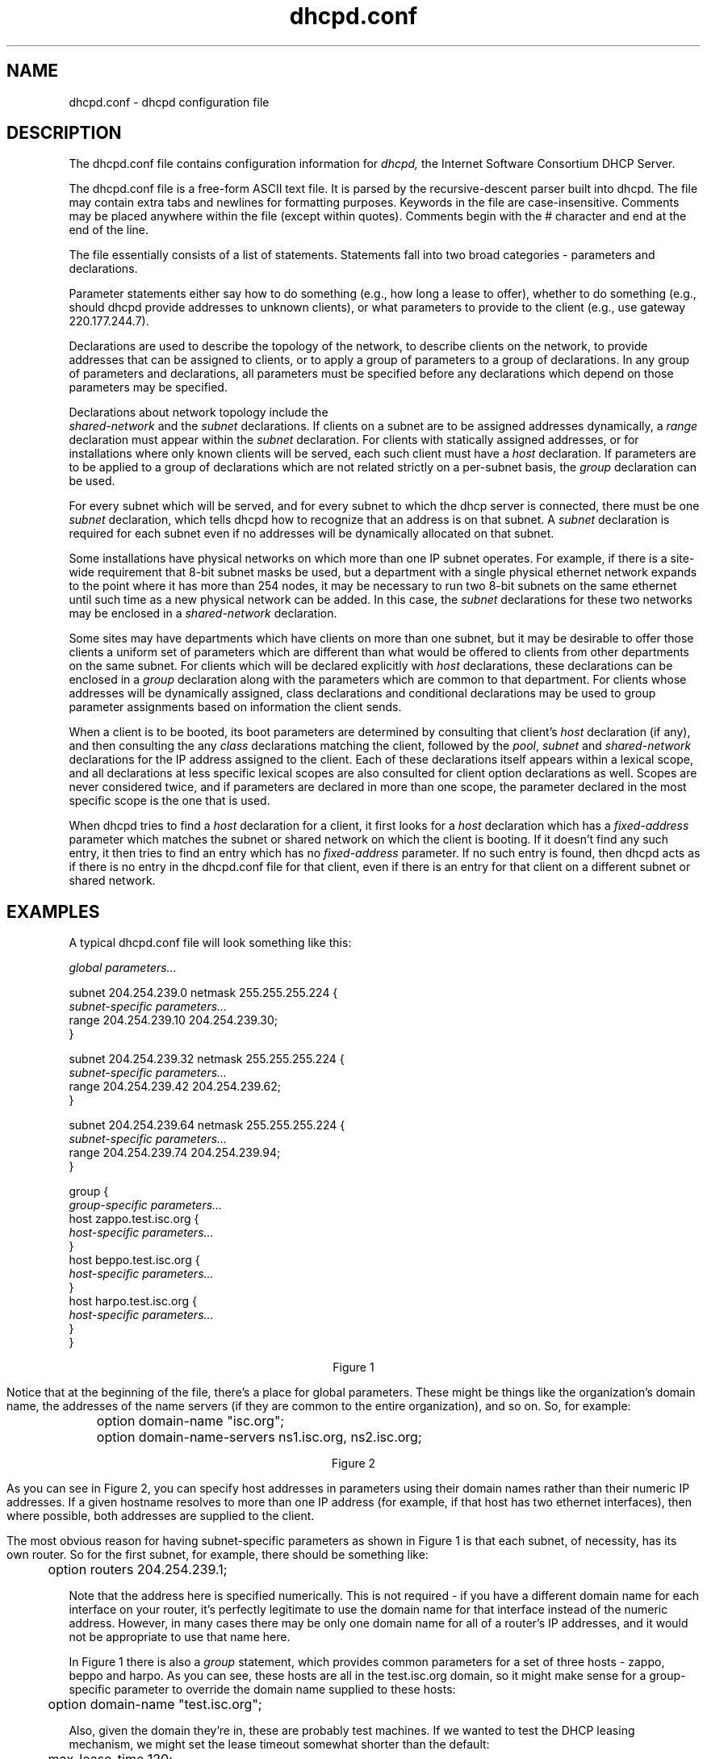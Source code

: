 .\"	dhcpd.conf.5
.\"
.\" Copyright (c) 1996-1999 Internet Software Consortium.
.\" Use is subject to license terms which appear in the file named
.\" ISC-LICENSE that should have accompanied this file when you
.\" received it.   If a file named ISC-LICENSE did not accompany this
.\" file, or you are not sure the one you have is correct, you may
.\" obtain an applicable copy of the license at:
.\"
.\"             http://www.isc.org/isc-license-1.0.html. 
.\"
.\" This file is part of the ISC DHCP distribution.   The documentation
.\" associated with this file is listed in the file DOCUMENTATION,
.\" included in the top-level directory of this release.
.\"
.\" Support and other services are available for ISC products - see
.\" http://www.isc.org for more information.
.TH dhcpd.conf 5
.SH NAME
dhcpd.conf - dhcpd configuration file
.SH DESCRIPTION
The dhcpd.conf file contains configuration information for
.IR dhcpd,
the Internet Software Consortium DHCP Server.
.PP
The dhcpd.conf file is a free-form ASCII text file.   It is parsed by
the recursive-descent parser built into dhcpd.   The file may contain
extra tabs and newlines for formatting purposes.  Keywords in the file
are case-insensitive.   Comments may be placed anywhere within the
file (except within quotes).   Comments begin with the # character and
end at the end of the line.
.PP
The file essentially consists of a list of statements.   Statements
fall into two broad categories - parameters and declarations.
.PP
Parameter statements either say how to do something (e.g., how long a
lease to offer), whether to do something (e.g., should dhcpd provide
addresses to unknown clients), or what parameters to provide to the
client (e.g., use gateway 220.177.244.7).
.PP
Declarations are used to describe the topology of the
network, to describe clients on the network, to provide addresses that
can be assigned to clients, or to apply a group of parameters to a
group of declarations.   In any group of parameters and declarations,
all parameters must be specified before any declarations which depend
on those parameters may be specified.
.PP
Declarations about network topology include the
 \fIshared-network\fR and the \fIsubnet\fR
declarations.   If clients on a subnet are to be assigned addresses
dynamically, a \fIrange\fR declaration must appear within the
\fIsubnet\fR declaration.   For clients with statically assigned
addresses, or for installations where only known clients will be
served, each such client must have a \fIhost\fR declaration.   If
parameters are to be applied to a group of declarations which are not
related strictly on a per-subnet basis, the \fIgroup\fR declaration
can be used.
.PP
For every subnet which will be served, and for every subnet
to which the dhcp server is connected, there must be one \fIsubnet\fR
declaration, which tells dhcpd how to recognize that an address is on
that subnet.  A \fIsubnet\fR declaration is required for each subnet
even if no addresses will be dynamically allocated on that subnet.
.PP
Some installations have physical networks on which more than one IP
subnet operates.   For example, if there is a site-wide requirement
that 8-bit subnet masks be used, but a department with a single
physical ethernet network expands to the point where it has more than
254 nodes, it may be necessary to run two 8-bit subnets on the same
ethernet until such time as a new physical network can be added.   In
this case, the \fIsubnet\fR declarations for these two networks may be
enclosed in a \fIshared-network\fR declaration.
.PP
Some sites may have departments which have clients on more than one
subnet, but it may be desirable to offer those clients a uniform set
of parameters which are different than what would be offered to
clients from other departments on the same subnet.   For clients which
will be declared explicitly with \fIhost\fR declarations, these
declarations can be enclosed in a \fIgroup\fR declaration along with
the parameters which are common to that department.   For clients
whose addresses will be dynamically assigned, class declarations and
conditional declarations may be used to group parameter assignments
based on information the client sends.
.PP
When a client is to be booted, its boot parameters are determined by
consulting that client's \fIhost\fR declaration (if any), and then
consulting the any \fIclass\fR declarations matching the client,
followed by the \fIpool\fR, \fIsubnet\fR and \fIshared-network\fR
declarations for the IP address assigned to the client.   Each of
these declarations itself appears within a lexical scope, and all
declarations at less specific lexical scopes are also consulted for
client option declarations as well.   Scopes are never considered
twice, and if parameters are declared in more than one scope, the
parameter declared in the most specific scope is the one that is
used.
.PP
When dhcpd tries to find a \fIhost\fR declaration for a client, it
first looks for a \fIhost\fR declaration which has a
\fIfixed-address\fR parameter which matches the subnet or shared
network on which the client is booting.   If it doesn't find any such
entry, it then tries to find an entry which has no \fIfixed-address\fR
parameter.   If no such entry is found, then dhcpd acts as if there is
no entry in the dhcpd.conf file for that client, even if there is an
entry for that client on a different subnet or shared network.
.SH EXAMPLES
.PP
A typical dhcpd.conf file will look something like this:
.nf

.I global parameters...

subnet 204.254.239.0 netmask 255.255.255.224 {
  \fIsubnet-specific parameters...\fR
  range 204.254.239.10 204.254.239.30;
}

subnet 204.254.239.32 netmask 255.255.255.224 {
  \fIsubnet-specific parameters...\fR
  range 204.254.239.42 204.254.239.62;
}

subnet 204.254.239.64 netmask 255.255.255.224 {
  \fIsubnet-specific parameters...\fR
  range 204.254.239.74 204.254.239.94;
}

group {
  \fIgroup-specific parameters...\fR
  host zappo.test.isc.org {
    \fIhost-specific parameters...\fR
  }
  host beppo.test.isc.org {
    \fIhost-specific parameters...\fR
  }
  host harpo.test.isc.org {
    \fIhost-specific parameters...\fR
  }
}

.ce 1
Figure 1

.fi
.PP
Notice that at the beginning of the file, there's a place
for global parameters.   These might be things like the organization's
domain name, the addresses of the name servers (if they are common to
the entire organization), and so on.   So, for example:
.nf

	option domain-name "isc.org";
	option domain-name-servers ns1.isc.org, ns2.isc.org;

.ce 1
Figure 2
.fi
.PP
As you can see in Figure 2, you can specify host addresses in
parameters using their domain names rather than their numeric IP
addresses.  If a given hostname resolves to more than one IP address
(for example, if that host has two ethernet interfaces), then where
possible, both addresses are supplied to the client.
.PP
The most obvious reason for having subnet-specific parameters as
shown in Figure 1 is that each subnet, of necessity, has its own
router.   So for the first subnet, for example, there should be
something like:
.nf

	option routers 204.254.239.1;
.fi
.PP
Note that the address here is specified numerically.   This is not
required - if you have a different domain name for each interface on
your router, it's perfectly legitimate to use the domain name for that
interface instead of the numeric address.   However, in many cases
there may be only one domain name for all of a router's IP addresses, and
it would not be appropriate to use that name here.
.PP
In Figure 1 there is also a \fIgroup\fR statement, which provides
common parameters for a set of three hosts - zappo, beppo and harpo.
As you can see, these hosts are all in the test.isc.org domain, so it
might make sense for a group-specific parameter to override the domain
name supplied to these hosts:
.nf

	option domain-name "test.isc.org";
.fi
.PP
Also, given the domain they're in, these are probably test machines.
If we wanted to test the DHCP leasing mechanism, we might set the
lease timeout somewhat shorter than the default:

.nf
	max-lease-time 120;
	default-lease-time 120;
.fi
.PP
You may have noticed that while some parameters start with the
\fIoption\fR keyword, some do not.   Parameters starting with the
\fIoption\fR keyword correspond to actual DHCP options, while
parameters that do not start with the option keyword either control
the behaviour of the DHCP server (e.g., how long a lease dhcpd will
give out), or specify client parameters that are not optional in the
DHCP protocol (for example, server-name and filename).
.PP
In Figure 1, each host had \fIhost-specific parameters\fR.   These
could include such things as the \fIhostname\fR option, the name of a
file to upload (the \fIfilename parameter) and the address of the
server from which to upload the file (the \fInext-server\fR
parameter).   In general, any parameter can appear anywhere that
parameters are allowed, and will be applied according to the scope in
which the parameter appears.
.PP
Imagine that you have a site with a lot of NCD X-Terminals.   These
terminals come in a variety of models, and you want to specify the
boot files for each models.   One way to do this would be to have host
declarations for each server and group them by model:
.nf

group {
  filename "Xncd19r";
  next-server ncd-booter;

  host ncd1 { hardware ethernet 0:c0:c3:49:2b:57; }
  host ncd4 { hardware ethernet 0:c0:c3:80:fc:32; }
  host ncd8 { hardware ethernet 0:c0:c3:22:46:81; }
}

group {
  filename "Xncd19c";
  next-server ncd-booter;

  host ncd2 { hardware ethernet 0:c0:c3:88:2d:81; }
  host ncd3 { hardware ethernet 0:c0:c3:00:14:11; }
}

group {
  filename "XncdHMX";
  next-server ncd-booter;

  host ncd1 { hardware ethernet 0:c0:c3:11:90:23; }
  host ncd4 { hardware ethernet 0:c0:c3:91:a7:8; }
  host ncd8 { hardware ethernet 0:c0:c3:cc:a:8f; }
}
.fi
.SH ADDRESS POOLS
.PP
The
.B pool
declaration can be used to specify a pool of addresses that will be
treated differently than another pool of addresses, even on the same
network segment or subnet.   For example, you may want to provide a
large set of addresses that can be assigned to DHCP clients that are
registered to your DHCP server, while providing a smaller set of
addresses, possibly with short lease times, that are available for
unknown clients.   If you have a firewall, you may be able to arrange
for addresses from one pool to be allowed access to the Internet,
while addresses in another pool are not, thus encouraging users to
register their DHCP clients.   To do this, you would set up a pair of
pool declarations:
.PP
.nf
subnet 10.0.0.0 netmask 255.255.255.0 {
  option routers 10.0.0.254;

  # Unknown clients get this pool.
  pool {
    option domain-name-servers bogus.example.com;
    max-lease-time 300;
    range 10.0.0.200 10.0.0.253;
    allow unknown clients;
  }

  # Known clients get this pool.
  pool {
    option domain-name-servers ns1.example.com, ns2.example.com;
    max-lease-time 28800;
    range 10.0.0.5 10.0.0.199;
    deny unknown clients;
  }
}
.fi
.PP
It is also possible to set up entirely different subnets for known and
unknown clients - address pools exist at the level of shared networks,
so address ranges within pool declarations can be on different
subnets.
.PP
As you can see in the preceding example, pools can have permit lists
that control which clients are allowed access to the pool and which
aren't.  Each entry in a pool's permit list is introduced with the
.I allow
or \fIdeny\fR keyword.   If a pool has a permit list, then only those
clients that match specific entries on the permit list will be
elegible to be assigned addresses from the pool.   If a pool has a
deny list, then only those clients that do not match any entries on
the deny list will be elegible.    If both permit and deny lists exist
for a pool, then only clients that match the permit list and do not
match the deny list will be allowed access.
.SH ADDRESS ALLOCATION
Address allocation is actually only done when a client is in the INIT
state and has sent a DHCPDISCOVER message.  If the client thinks it
has a valid lease and sends a DHCPREQUEST to initiate or renew that
lease, the server has only three choices - it can ignore the
DHCPREQUEST, send a DHCPNAK to tell the client it should stop using
the address, or send a DHCPACK, telling the client to go ahead and use
the address for a while.  If the server finds the address the client
is requesting, and that address is available to the client, the server
will send a DHCPACK.  If the address is no longer available, or the
client isn't permitted to have it, the server will send a DHCPNAK.  If
the server knows nothing about the, it will remain silent, unless the
address is incorrect for the network segment to which the client has
been attached and the server is authoritative for that network
segment, in which case the server will send a DHCPNAK even though it
doesn't know about the address.
.PP
When the DHCP server allocates a new address for a client (remember,
this only happens if the client has sent a DHCPDISCOVER), it first
looks to see if the client already has a valid lease on an IP address,
or if there is an old IP address the client had before that hasn't yet
been reassigned.  In that case, the server will take that address and
check it to see if the client is still permitted to use it.  If the
client is no longer permitted to use it, the lease is freed if the
server thought it was still in use - the fact that the client has sent
a DHCPDISCOVER proves to the server that the client is no longer using
the lease.
.PP
If no existing lease is found, or if the client is forbidden to
receive the existing lease, then the server will look in the list of
address pools for the network segment to which the client is attached
for a lease that is not in use and that the client is permitted to
have.   It looks through each pool declaration in sequence (all
.I range
declarations that appear outside of pool declarations are grouped into
a single pool with no permit list).   If the permit list for the pool
allows the client to be allocated an address from that pool, the pool
is examined to see if there is an address available.   If so, then the
client is tentatively assigned that address.   Otherwise, the next
pool is tested.   If no addresses are found that can be assigned to
the client, no response is sent to the client.
.PP
If an address is found that the client is permitted to have, and that
has never been assigned to any client before, the address is
immediately allocated to the client.   If the address is available for
allocation but has been previously assigned to a different client, the
server will keep looking in hopes of finding an address that has never
before been assigned to a client.
.SH CLIENT CLASSING
Clients can be seperated into classes, and treated differently
depending on what class they are in.   This seperation can be done
either with a conditional statement, or with a match statement within
the class declaration.   It is possible to specify a limit on the
total number of clients within a particular class or subclass that may
hold leases at one time, and it is possible to specify automatic
subclassing based on the contents of the client packet.
.PP
To add clients to classes based on conditional evaluation, you would
write an conditional statement to match the clients you wanted in the
class, and then put an
.B add
statement in the conditional's list of statements:
.PP
.nf
if substring (option dhcp-client-identifier, 0, 3) = "RAS" {
  add "ras-clients";
}
.fi
.PP
A nearly equivalent way to do this is to simply specify the conditional
expression as a matching expression in the class statement:
.PP
.nf
class "ras-clients" {
  match if substring (option dhcp-client-identifier, 0, 3) = "RAS";
}
.fi
Note that whether you use matching expressions or add statements (or
both) to classify clients, you must always write a class declaration
for any class that you use.   If there will be no match statement and
no in-scope statements for a class, the declaration should look like
this:
.nf
class "ras-clients" {
}
.fi
.PP
Also, the
.B add
statement adds the client to the class as the client's scopes are being
evaluated - after any address assignment decision has been made.   This means
that a client that's a member of a class due to an add statement will not
be affected by pool permits related to that class - when the pool permit list
is computed, the client will not yet be a member of the pool.   This is an
inconsistency that will probably be addressed in later versions of the DHCP
server, but it important to be aware of it at lease for the time being.
.SH SUBCLASSES
.PP
In addition to classes, it is possible to declare subclasses.   A
subclass is a class with the same name as a regular class, but with a
specific submatch expression which is hashed for quick matching.
This is essentially a speed hack - the main difference between five
classes with match expressions and one class with five subclasses is
that it will be quicker to find the subclasses.   Subclasses work as
follows:
.PP
.nf
class "allocation-class-1" {
  match pick-first-value (option dhcp-client-identifier, hardware);
}

class "allocation-class-2" {
  match pick-first-value (option dhcp-client-identifier, hardware);
}

subclass "allocation-class-1" 1:8:0:2b:4c:39:ad;
subclass "allocation-class-2" 1:8:0:2b:a9:cc:e3;
subclass "allocation-class-1" 1:0:0:c4:aa:29:44;

subnet 10.0.0.0 netmask 255.255.255.0 {
  pool {
    allow members of "allocation-class-1";
    range 10.0.0.11 10.0.0.50;
  }
  pool {
    allow members of "allocation-class-2";
    range 10.0.0.51 10.0.0.100;
  }
}
.fi
.PP
The data following the class name in the subclass declaration is a
constant value to use in matching the match expression for the class.
When class matching is done, the server will evaluate the match
expression and then look the result up in the hash table.   If it
finds a match, the client is considered a member of both the class and
the subclass.
.PP
Subclasses can be declared with or without scope.   In the above
example, the sole purpose of the subclass is to allow some clients
access to one address pool, while other clients are given access to
the other pool, so these subclasses are declared without scopes.   If
part of the purpose of the subclass were to define different parameter
values for some clients, you might want to declare some subclasses
with scopes.
.PP
In the above example, if you had a single client that needed some
configuration parameters, while most didn't, you might write the
following subclass declaration for that client:
.PP
.nf
subclass "allocation-class-2" 1:08:00:2b:a1:11:31 {
  option root-path "samsara:/var/diskless/alphapc";
  filename "/tftpboot/netbsd.alphapc-diskless";
}
.fi
.PP
In this example, we've used subclassing as a way to control address
allocation on a per-client basis.  However, it's also possible to use
subclassing in ways that are not specific to clients - for example, to
use the value of the vendor-class-identifier option to determine what
values to send in the vendor-encapsulated-options option.  An example
of this is shown under the VENDOR ENCAPSULATED OPTIONS head later on
in this document.
.SH PER-CLASS ADDRESS ASSIGNMENT LIMITS
.PP
You may specify a limit to the number of clients in a class that can
be assigned leases.   The effect of this will be to make it difficult
for a new client in a class to get an address.   Once a class with
such a limit has reached its limit, the only way a new client in that
class can get a lease is for an existing client to relinquish its
lease, either by letting it expire, or by sending a DHCPRELEASE
packet.   Classes with lease limits are specified as follows:
.PP
.nf
class "limited-1" {
  lease limit 4;
}
.fi
.PP
This will produce a class in which a maximum of four members may hold
a lease at one time.
.SH SPAWNING CLASSES
.PP
It is possible to declare a
.I spawning class\fR.
A spawning class is a class that automatically produces subclasses
based on what the client sends.   The reason that spawning classes
were created was to make it possible to create lease-limited classes
on the fly.   The envisioned application is a cable-modem environment
where the ISP wishes to provide clients at a particular site with more
than one IP address, but does not wish to provide such clients with
their own subnet, nor give them an unlimited number of IP addresses
from the network segment to which they are connected.
.PP
Many cable modem head-end systems can be configured to add a Relay
Agent Information option to DHCP packets when relaying them to the
DHCP server.   These systems typically add a circuit ID or remote ID
option that uniquely identifies the customer site.   To take advantage
of this, you can write a class declaration as follows:
.PP
.nf
class "customer" {
  spawn with option agent.circuit-id;
  lease limit 4;
}
.fi
.PP
Now whenever a request comes in from a customer site, the circuit ID
option will be checked against the class's hash table.   If a subclass
is found that matches the circuit ID, the client will be classified in
that subclass and treated accordingly.   If no subclass is found
matching the circuit ID, a new one will be created and logged in the
.B dhcpd.leases
file, and the client will be classified in this new class.   Once the
client has been classified, it will be treated according to the rules
of the class, including, in this case, being subject to the per-site
limit of four leases.
.PP
The use of the subclass spawning mechanism is not restricted to relay
agent options - this particular example is given only because it is a
fairly straightforward one.
.SH REFERENCE: EVENTS
.PP
There are three kinds of events that can happen regarding a lease, and
it is possible to declare statements that occur when any of these
events happen.   These events are the commit event, when the server
has made a commitment of a certain lease to a client, the release
event, when the client has released the server from its commitment,
and the expiry event, when the commitment expires.
.PP
Currently, only the commit event is fully supported.  The commit event
occurs just before the DHCP server sends a DHCPACK message to a DHCP
client, or a BOOTREPLY message to a BOOTP client.
.PP
The release event is partially supported, but currently will not occur
if the server is restarted after the lease is assigned.   This will be
fixed in the near future.
.PP
The expiry event is not currently supported at all.   This will also
be fixed in the reasonably near future.
.PP
To declare a set of statements to execute when an event happens, you
must use the \fBon\fR statement, followed by the name of the event,
followed by a series of statements to execute when the event happens,
enclosed in braces.   For example:
.PP
.nf
	on commit {
		if dns-update ("a",
			       concat (option host-name, ".ssd.example.net"),
			       binary-to-ascii (10, 8, ".", leased-address),
			       lease-time) {
		    if dns-update ("ptr", concat(binary-to-ascii(10, 8, ".",
					         reverse(1, leased-address)),
						 ".in-addr.arpa"),
					  concat (option host-name,
						  ".ssd.example.net"),
				   lease-time) {
		    }
		}
	}
.fi
.SH REFERENCE: DECLARATIONS
.PP
.B The 
.I shared-network
.B statement
.PP
.nf
 \fBshared-network\fR \fIname\fR \fB{\fR
   [ \fIparameters\fR ]
   [ \fIdeclarations\fR ]
 \fB}\fR
.fi
.PP
The \fIshared-network\fR statement is used to inform the DHCP server
that some IP subnets actually share the same physical network.  Any
subnets in a shared network should be declared within a
\fIshared-network\fR statement.  Parameters specified in the
\fIshared-network\fR statement will be used when booting clients on
those subnets unless parameters provided at the subnet or host level
override them.  If any subnet in a shared network has addresses
available for dynamic allocation, those addresses are collected into a
common pool for that shared network and assigned to clients as needed.
There is no way to distinguish on which subnet of a shared network a
client should boot.
.PP
.I Name
should be the name of the shared network.   This name is used when
printing debugging messages, so it should be descriptive for the
shared network.   The name may have the syntax of a valid domain name
(although it will never be used as such), or it may be any arbitrary
name, enclosed in quotes.
.PP
.B The 
.I subnet
.B statement
.PP
.nf
 \fBsubnet\fR \fIsubnet-number\fR \fBnetmask\fR \fInetmask\fR \fB{\fR
   [ \fIparameters\fR ]
   [ \fIdeclarations\fR ]
 \fB}\fR
.fi
.PP
The \fIsubnet\fR statement is used to provide dhcpd with enough
information to tell whether or not an IP address is on that subnet.
It may also be used to provide subnet-specific parameters and to
specify what addresses may be dynamically allocated to clients booting
on that subnet.   Such addresses are specified using the \fIrange\fR
declaration.
.PP
The
.I subnet-number
should be an IP address or domain name which resolves to the subnet
number of the subnet being described.   The 
.I netmask
should be an IP address or domain name which resolves to the subnet mask
of the subnet being described.   The subnet number, together with the
netmask, are sufficient to determine whether any given IP address is
on the specified subnet.
.PP
Although a netmask must be given with every subnet declaration, it is
recommended that if there is any variance in subnet masks at a site, a
subnet-mask option statement be used in each subnet declaration to set
the desired subnet mask, since any subnet-mask option statement will
override the subnet mask declared in the subnet statement.
.PP
.B The
.I range
.B statement
.PP
.nf
.B range\fR [ \fBdynamic-bootp\fR ] \fIlow-address\fR [ \fIhigh-address\fR]\fB;\fR
.fi
.PP
For any subnet on which addresses will be assigned dynamically, there
must be at least one \fIrange\fR statement.   The range statement
gives the lowest and highest IP addresses in a range.   All IP
addresses in the range should be in the subnet in which the
\fIrange\fR statement is declared.   The \fIdynamic-bootp\fR flag may
be specified if addresses in the specified range may be dynamically
assigned to BOOTP clients as well as DHCP clients.   When specifying a
single address, \fIhigh-address\fR can be omitted.
.PP
.B The
.I host
.B statement
.PP
.nf
 \fBhost\fR \fIhostname\fR {
   [ \fIparameters\fR ]
   [ \fIdeclarations\fR ]
 \fB}\fR
.fi
.PP
There must be at least one
.B host
statement for every BOOTP client that is to be served.   
.B host
statements may also be specified for DHCP clients, although this is
not required unless booting is only enabled for known hosts.
.PP
If it is desirable to be able to boot a DHCP or BOOTP
client on more than one subnet with fixed addresses, more than one
address may be specified in the
.I fixed-address
parameter, or more than one
.B host
statement may be specified.
.PP
If client-specific boot parameters must change based on the network
to which the client is attached, then multiple 
.B host
statements should
be used.
.PP
If a client is to be booted using a fixed address if it's
possible, but should be allocated a dynamic address otherwise, then a
.B host
statement must be specified without a
.B fixed-address
clause.
.I hostname
should be a name identifying the host.  If a \fIhostname\fR option is
not specified for the host, \fIhostname\fR is used.
.PP
\fIHost\fR declarations are matched to actual DHCP or BOOTP clients
by matching the \fRdhcp-client-identifier\fR option specified in the
\fIhost\fR declaration to the one supplied by the client, or, if the
\fIhost\fR declaration or the client does not provide a
\fRdhcp-client-identifier\fR option, by matching the \fIhardware\fR
parameter in the \fIhost\fR declaration to the network hardware
address supplied by the client.   BOOTP clients do not normally
provide a \fIdhcp-client-identifier\fR, so the hardware address must
be used for all clients that may boot using the BOOTP protocol.
.PP
.B The
.I group
.B statement
.PP
.nf
 \fBgroup\fR {
   [ \fIparameters\fR ]
   [ \fIdeclarations\fR ]
 \fB}\fR
.fi
.PP
The group statement is used simply to apply one or more parameters to
a group of declarations.   It can be used to group hosts, shared
networks, subnets, or even other groups.
.SH REFERENCE: ALLOW AND DENY
The
.I allow
and
.I deny
statements can be used to control the response of the DHCP server to
various sorts of requests.  The allow and deny keywords actually have
different meanings depending on the context.  In a pool context, these
keywords can be used to set up access lists for address allocation
pools.  In other contexts, the keywords simply control general server
behaviour with respect to clients based on scope.   In a non-pool
context, the
.I ignore
keyword can be used in place of the
.I deny
keyword to prevent logging of denied requests.
.PP
.SH ALLOW DENY AND IGNORE IN SCOPE
The following usages of allow and deny will work in any scope,
although it is not recommended that they be used in pool
declarations.
.PP
.B The
.I unknown-clients
.B keyword
.PP
 \fBallow unknown-clients;\fR
 \fBdeny unknown-clients;\fR
 \fBignore unknown-clients;\fR
.PP
The \fBunknown-clients\fR flag is used to tell dhcpd whether
or not to dynamically assign addresses to unknown clients.   Dynamic
address assignment to unknown clients is \fBallow\fRed by default.
.PP
.B The
.I bootp
.B keyword
.PP
 \fBallow bootp;\fR
 \fBdeny bootp;\fR
 \fBignore bootp;\fR
.PP
The \fBbootp\fR flag is used to tell dhcpd whether
or not to respond to bootp queries.  Bootp queries are \fBallow\fRed
by default.
.PP
.B The
.I booting
.B keyword
.PP
 \fBallow booting;\fR
 \fBdeny booting;\fR
 \fBignore booting;\fR
.PP
The \fBbooting\fR flag is used to tell dhcpd whether or not to respond
to queries from a particular client.  This keyword only has meaning
when it appears in a host declaration.   By default, booting is
\fBallow\fRed, but if it is disabled for a particular client, then
that client will not be able to get and address from the DHCP server.
.B The
.I duplicates
.B keyword
.PP
 \fBallow duplicates;\fR
 \fBdeny duplicates;\fR
.PP
Host declarations can match client messages based on the DHCP Client
Identifer option or based on the client's network hardware type and
MAC address.   If the MAC address is used, the host declaration will
match any client with that MAC address - even clients with different
client identifiers.   This doesn't normally happen, but is possible
when one computer has more than one operating system installed on it -
for example, Microsoft Windows and NetBSD or Linux.
.PP
The \fBduplicates\fR flag tells the DHCP server that if a request is
received from a client that matches the MAC address of a host
declaration, any other leases matching that MAC address should be
discarded by the server, even if the UID is not the same.   This is a
violation of the DHCP protocol, but can prevent clients whose client
identifiers change regularly from holding many leases at the same time.
By default, duplicates are \fBallow\fRed.
.B The
.I declines
.B keyword
.PP
 \fBallow declines;\fR
 \fBdeny declines;\fR
 \fBignore declines;\fR
.PP
The DHCPDECLINE message is used by DHCP clients to indicate that the
lease the server has offered is not valid.   When the server receives
a DHCPDECLINE for a particular address, it normally abandons that
address, assuming that some unauthorized system is using it.
Unfortunately, a malicious or buggy client can, using DHCPDECLINE
messages, completely exhaust the DHCP server's allocation pool.   The
server will reclaim these leases, but while the client is running
through the pool, it may cause serious thrashing in the DNS, and it
will also cause the DHCP server to forget old DHCP client address
allocations.
.PP
The \fBdeclines\fR flag tells the DHCP server whether or not to honor
DHCPDECLINE messages.   If it is set to \fBdeny\fR or \fBignore\fR in
a particular scope, the DHCP server will not respond to DHCPDECLINE
messages.
.SH ALLOW AND DENY WITHIN POOL DECLARATIONS
.PP
The uses of the allow and deny keyword shown in the previous section
work pretty much the same way whether the client is sending a
DHCPDISCOVER or a DHCPREQUEST message - an address will be allocated
to the client (either the old address it's requesting, or a new
address) and then that address will be tested to see if it's okay to
let the client have it.   If the client requested it, and it's not
okay, the server will send a DHCPNAK message.   Otherwise, the server
will simply not respond to the client.   If it is okay to give the
address to the client, the server will send a DHCPACK message.
.PP
The primary motivation behind pool declarations is to have address
allocation pools whose allocation policies are different.   A client
may be denied access to one pool, but allowed access to another pool
on the same network segment.   In order for this to work, access
control has to be done during address allocation, not after address
allocation is done.
.PP
When a DHCPREQUEST message is processed, address allocation simply
consists of looking up the address the client is requesting and seeing
if it's still available for the client.  If it is, then the DHCP
server checks both the address pool permit lists and the relevant
in-scope allow and deny statements to see if it's okay to give the
lease to the client.  In the case of a DHCPDISCOVER message, the
allocation process is done as described previously in the ADDRESS
ALLOCATION section.
.PP
When declaring permit lists for address allocation pools, the
following syntaxes are recognized following the allow or deny keyword:
.PP
 \fBknown clients;\fR
.PP
If specified, this statement either allows or prevents allocation from
this pool to any client that has a host declaration (i.e., is known).
.PP
 \fBunknown clients;\fR
.PP
If specified, this statement either allows or prevents allocation from
this pool to any client that has no host declaration (i.e., is not
known).
.PP
 \fBmembers of "\fRclass\fB";\fR
.PP
If specified, this statement either allows or prevents allocation from
this pool to any client that is a member of the named class.
.PP
 \fBdynamic bootp clients;\fR
.PP
If specified, this statement either allows or prevents allocation from
this pool to any bootp client.
.PP
 \fBauthenticated clients;\fR
.PP
If specified, this statement either allows or prevents allocation from
this pool to any client that has been authenticated using the DHCP
authentication protocol.   This is not yet supported.
.PP
 \fBunauthenticated clients;\fR
.PP
If specified, this statement either allows or prevents allocation from
this pool to any client that has not been authenticated using the DHCP
authentication protocol.   This is not yet supported.
.PP
 \fBall clients;\fR
.PP
If specified, this statement either allows or prevents allocation from
this pool to all clients.   This can be used when you want to write a
pool declaration for some reason, but hold it in reserve, or when you
want to renumber your network quickly, and thus want the server to
force all clients that have been allocated addresses from this pool to
obtain new addresses immediately when they next renew.
.SH REFERENCE: PARAMETERS
.PP
.B The
.I lease-file-name
.B statement
.PP
.B lease-file-name
.I name\fR\fB;\fR
.PP
.I Name
should be the name of the DHCP server's lease file.   By default, this
is DBDIR/dhcpd.leases.   This statement \fBmust\fR appear in the outer
scope of the configuration file - if it appears in some other scope,
it will have no effect.
.PP
.B The
.I pid-file-name
.B statement
.PP
.B pid-file-name
.I name\fR\fB;\fR
.PP
.I Name
should be the name of the DHCP server's process ID file.   This is the
file in which the DHCP server's process ID is stored when the server
starts.   By default, this is RUNDIR/dhcpd.pid.   Like the
lease-file-name statement, this statement must appear in the outer scope
of the configuration file.
.PP
.B The
.I default-lease-time
.B statement
.PP
 \fBdefault-lease-time\fR \fItime\fR\fB;\fR
.PP
.I Time
should be the length in seconds that will be assigned to a lease if
the client requesting the lease does not ask for a specific expiration
time.
.PP
.B The
.I max-lease-time
.B statement
.PP
 \fBmax-lease-time\fR \fItime\fR\fB;\fR
.PP
.I Time
should be the maximum length in seconds that will be assigned to a
lease.   The only exception to this is that Dynamic BOOTP lease
lengths, which are not specified by the client, are not limited by
this maximum.
.PP
.B The
.I min-lease-time
.B statement
.PP
 \fBmin-lease-time\fR \fItime\fR\fB;\fR
.PP
.I Time
should be the minimum length in seconds that will be assigned to a
lease.
.PP
.B The
.I min-secs
.B statement
.PP
 \fBmin-secs\fR \fIseconds\fR\fB;\fR
.PP
.I Seconds
should be the minimum number of seconds since a client began trying to
acquire a new lease before the DHCP server will respond to its request.
The number of seconds is based on what the client reports, and the maximum
value that the client can report is 255 seconds.   Generally, setting this
to one will result in the DHCP server not responding to the client's first
request, but always responding to its second request.
.PP
This can be used
to set up a secondary DHCP server which never offers an address to a client
until the primary server has been given a chance to do so.   If the primary
server is down, the client will bind to the secondary server, but otherwise
clients should always bind to the primary.   Note that this does not, by
itself, permit a primary server and a secondary server to share a pool of
dynamically-allocatable addresses.
.PP
.B The 
.I hardware
.B statement
.PP
 \fBhardware\fR \fIhardware-type\fR \fIhardware-address\fR\fB;\fR
.PP
In order for a BOOTP client to be recognized, its network hardware
address must be declared using a \fIhardware\fR clause in the
.I host
statement.
.I hardware-type
must be the name of a physical hardware interface type.   Currently,
only the
.B ethernet
and
.B token-ring
types are recognized, although support for a
.B fddi
hardware type (and others) would also be desirable.
The
.I hardware-address
should be a set of hexadecimal octets (numbers from 0 through ff)
seperated by colons.   The \fIhardware\fR statement may also be used
for DHCP clients.
.PP
.B The
.I filename
.B statement
.PP
 \fBfilename\fR \fB"\fR\fIfilename\fR\fB";\fR
.PP
The \fIfilename\fR statement can be used to specify the name of the
initial boot file which is to be loaded by a client.  The
.I filename
should be a filename recognizable to whatever file transfer protocol
the client can be expected to use to load the file.
.PP
.B The
.I server-name
.B statement
.PP
 \fBserver-name\fR \fB"\fR\fIname\fR\fB";\fR
.PP
The \fIserver-name\fR statement can be used to inform the client of
the name of the server from which it is booting.   \fIName\fR should
be the name that will be provided to the client.
.PP
.B The
.I next-server
.B statement
.PP
 \fBnext-server\fR \fIserver-name\fR\fB;\fR
.PP
The \fInext-server\fR statement is used to specify the host address of
the server from which the initial boot file (specified in the
\fIfilename\fR statement) is to be loaded.   \fIServer-name\fR should
be a numeric IP address or a domain name.   If no \fInext-server\fR
parameter applies to a given client, the DHCP server's IP address is
used.
.PP
.B The
.I fixed-address
.B statement
.PP
 \fBfixed-address\fR \fIaddress\fR [\fB,\fR \fIaddress\fR ... ]\fB;\fR
.PP
The \fIfixed-address\fR statement is used to assign one or more fixed
IP addresses to a client.  It should only appear in a \fIhost\fR
declaration.  If more than one address is supplied, then when the
client boots, it will be assigned the address which corresponds to the
network on which it is booting.  If none of the addresses in the
\fIfixed-address\fR statement are on the network on which the client
is booting, that client will not match the \fIhost\fR declaration
containing that \fIfixed-address\fR statement.  Each \fIaddress\fR
should be either an IP address or a domain name which resolves to one
or more IP addresses.
.PP
.B The
.I dynamic-bootp-lease-cutoff
.B statement
.PP
 \fBdynamic-bootp-lease-cutoff\fR \fIdate\fR\fB;\fR
.PP
The \fIdynamic-bootp-lease-cutoff\fR statement sets the ending time
for all leases assigned dynamically to BOOTP clients.  Because BOOTP
clients do not have any way of renewing leases, and don't know that
their leases could expire, by default dhcpd assignes infinite leases
to all BOOTP clients.  However, it may make sense in some situations
to set a cutoff date for all BOOTP leases - for example, the end of a
school term, or the time at night when a facility is closed and all
machines are required to be powered off.
.PP
.I Date
should be the date on which all assigned BOOTP leases will end.  The
date is specified in the form:
.PP
.ce 1
W YYYY/MM/DD HH:MM:SS
.PP
W is the day of the week expressed as a number
from zero (Sunday) to six (Saturday).  YYYY is the year, including the
century.  MM is the month expressed as a number from 1 to 12.  DD is
the day of the month, counting from 1.  HH is the hour, from zero to
23.  MM is the minute and SS is the second.  The time is always in
Greenwich Mean Time (GMT), not local time.
.PP
.B The
.I dynamic-bootp-lease-length
.B statement
.PP
 \fBdynamic-bootp-lease-length\fR \fIlength\fR\fB;\fR
.PP
The \fIdynamic-bootp-lease-length\fR statement is used to set the
length of leases dynamically assigned to BOOTP clients.   At some
sites, it may be possible to assume that a lease is no longer in
use if its holder has not used BOOTP or DHCP to get its address within
a certain time period.   The period is specified in \fIlength\fR as a
number of seconds.   If a client reboots using BOOTP during the
timeout period, the lease duration is reset to \fIlength\fR, so a
BOOTP client that boots frequently enough will never lose its lease.
Needless to say, this parameter should be adjusted with extreme
caution.
.PP
.B The
.I get-lease-hostnames
.B statement
.PP
 \fBget-lease-hostnames\fR \fIflag\fR\fB;\fR
.PP
The \fIget-lease-hostnames\fR statement is used to tell dhcpd whether
or not to look up the domain name corresponding to the IP address of
each address in the lease pool and use that address for the DHCP
\fIhostname\fR option.  If \fIflag\fR is true, then this lookup is
done for all addresses in the current scope.   By default, or if
\fIflag\fR is false, no lookups are done.
.PP
.B The
.I use-host-decl-names
.B statement
.PP
 \fBuse-host-decl-names\fR \fIflag\fR\fB;\fR
.PP
If the \fIuse-host-decl-names\fR parameter is true in a given scope,
then for every host declaration within that scope, the name provided
for the host declaration will be supplied to the client as its
hostname.   So, for example,
.PP
.nf
    group {
      use-host-decl-names on;

      host joe {
	hardware ethernet 08:00:2b:4c:29:32;
	fixed-address joe.fugue.com;
      }
    }

is equivalent to

      host joe {
	hardware ethernet 08:00:2b:4c:29:32;
	fixed-address joe.fugue.com;
        option host-name "joe";
      }
.fi
.PP
An \fIoption host-name\fR statement within a host declaration will
override the use of the name in the host declaration.
.PP
.B The
.I authoritative
.B statement
.PP
 \fBauthoritative;\fR
.PP
 \fBnot authoritative;\fR
.PP
The DHCP server will normally assume that the configuration
information about a given network segment is known to be correct and
is authoritative.   So if a client requests an IP address on a given
network segment that the server knows is not valid for that segment,
the server will respond with a DHCPNAK message, causing the client to
forget its IP address and try to get a new one.
.PP
If a DHCP server is being configured by somebody who is not the
network administrator and who therefore does not wish to assert this
level of authority, then the statement "not authoritative" should be
written in the appropriate scope in the configuration file.
.PP
Usually, writing \fBnot authoritative;\fR at the top level of the file
should be sufficient.   However, if a DHCP server is to be set up so
that it is aware of some networks for which it is authoritative and
some networks for which it is not, it may be more appropriate to
declare authority on a per-network-segment basis.
.PP
Note that the most specific scope for which the concept of authority
makes any sense is the physical network segment - either a
shared-network statement or a subnet statement that is not contained
within a shared-network statement.  It is not meaningful to specify
that the server is authoritative for some subnets within a shared
network, but not authoritative for others, nor is it meaningful to
specify that the server is authoritative for some host declarations
and not others.
.PP
.B The
.I always-reply-rfc1048
.B statement
.PP
 \fBalways-reply-rfc1048\fR \fIflag\fR\fB;\fR
.PP
Some BOOTP clients expect RFC1048-style responses, but do not follow
RFC1048 when sending their requests.   You can tell that a client is
having this problem if it is not getting the options you have
configured for it and if you see in the server log the message
"(non-rfc1048)" printed with each BOOTREQUEST that is logged.
.PP
If you want to send rfc1048 options to such a client, you can set the
.B always-reply-rfc1048
option in that client's host declaration, and the DHCP server will
respond with an RFC-1048-style vendor options field.   This flag can
be set in any scope, and will affect all clients covered by that
scope.
.PP
.B The
.I always-broadcast
.B statement
.PP
 \fBalways-broadcast\fR \fIflag\fR\fB;\fR
.PP
The DHCP and BOOTP protocols both require DHCP and BOOTP clients to
set the broadcast bit in the flags field of the BOOTP message header.
Unfortunately, some DHCP and BOOTP clients do not do this, and
therefore may not receive responses from the DHCP server.   The DHCP
server can be made to always broadcast its responses to clients by
setting this flag to 'on' for the relevant scope.   To avoid creating
excess broadcast traffic on your network, we recommend that you
restrict the use of this option to as few clients as possible.   For
example, the Microsoft DHCP client is known not to have this problem,
as are the OpenTransport and ISC DHCP clients.
.PP
.B The
.I one-lease-per-client
.B statement
.PP
 \fBone-lease-per-client\fR \fIflag\fR\fB;\fR
.PP
If this flag is enabled, whenever a client sends a DHCPREQUEST for a
particular lease, the server will automatically free any other leases
the client holds.   This presumes that when the client sends a
DHCPREQUEST, it has forgotten any lease not mentioned in the
DHCPREQUEST - i.e., the client has only a single network interface
.I and
it does not remember leases it's holding on networks to which it is
not currently attached.   Neither of these assumptions are guaranteed
or provable, so we urge caution in the use of this statement.
.PP
.B The
.I use-lease-addr-for-default-route
.B statement
.PP
 \fBuse-lease-addr-for-default-route\fR \fIflag\fR\fB;\fR
.PP
If the \fIuse-lease-addr-for-default-route\fR parameter is true in a
given scope, then instead of sending the value specified in the
routers option (or sending no value at all), the IP address of the
lease being assigned is sent to the client.   This supposedly causes
Win95 machines to ARP for all IP addresses, which can be helpful if
your router is configured for proxy ARP.
.PP
.B The
.I server-identifier
.B statement
.PP
 \fBserver-identifier \fIhostname\fR\fB;\fR
.PP
The server-identifier statement can be used to define the value that
is sent in the DHCP Server Identifier option for a given scope.   The
value specified \fBmust\fR be an IP address for the DHCP server, and
must be reachable by all clients served by a particular scope.
.PP
The use of the server-identifier statement is not recommended - the only
reason to use it is to force a value other than the default value to be
sent on occasions where the default value would be incorrect.   The default
value is the first IP address associated with the physical network interface
on which the request arrived.
.PP
The usual case where the
\fIserver-identifier\fR statement needs to be sent is when a physical
interface has more than one IP address, and the one being sent by default
isn't appropriate for some or all clients served by that interface.
Another common case is when an alias is defined for the purpose of
having a consistent IP address for the DHCP server, and it is desired
that the clients use this IP address when contacting the server.
.PP
Supplying a value for the dhcp-server-identifier option is equivalent
to using the server-identifier statement.
.SH REFERENCE: OPTION STATEMENTS
.PP
DHCP option statements are documented in the
.B dhcp-options(5)
manual page.
.SH VENDOR ENCAPSULATED OPTIONS
The DHCP protocol defines the \fB vendor-encapsulated-options\fR
option, which allows vendors to define their own options that will be
sent encapsulated in a standard DHCP option.   The format of the
.B vendor-encapsulated-options
option is either a hunk of opaque data, or an actual option buffer
just like a standard DHCP option buffer.   
.PP
You can send this option to clients in one of two ways - either define
the data directly, using a text string or a colon-seperated list of
hexadecimal values, or define an option space, define some options in
that option space, provide values for them, and specify that that
option space should be used to generate the
.B vendor-encapsulated-options
option in some scope.
.PP
To send a simple clump of data, simply provide a value for the option
in the right scope - for example:
.PP
.nf
  option vendor-encapsulated-options
	   2:4:AC:11:41:1:
	   3:12:73:75:6e:64:68:63:70:2d:73:65:72:76:65:72:31:37:2d:31:
	   4:12:2f:65:78:70:6f:72:74:2f:72:6f:6f:74:2f:69:38:36:70:63;
.fi
.PP
To define a new option space in which vendor options can be stored,
use the \fRoption space\fP statement:
.PP
.B option
.B space
.I name
.B ;
.PP
The name can then be used in option definitions, as described in
the
.B dhcp-options(5)
manual page.   For example:
.nf

	option space SUNW;
	option SUNW.server-address code 2 = ip-address;
	option SUNW.server-name code 3 = text;
	option SUNW.root-path code 4 = text;

.fi
Once you have defined an option space and some options, you can set up
scopes that define values for those options, and you can say when to
use them.   For example, suppose you want to handle two different
classes of clients, as in the example in the \fBVENDOR ENCAPSULATED
OPTIONS\fR section.   Using the option space definition shown in the
previous example, something very similar to the
vendor-encapsulated-options definition shown earlier can be done as
follows:
.PP
.nf
class "vendor-classes" {
  match option vendor-class-identifier;
}

option SUNW.server-address 172.17.65.1;
option SUNW.server-name "sundhcp-server17-1";

subclass "vendor-classes" "SUNW.Ultra-5_10" {
  vendor-option-space SUNW;
  option SUNW.root-path "/export/root/sparc";
}

subclass "vendor-classes" "SUNW.i86pc" {
  vendor-option-space SUNW;
  option SUNW.root-path "/export/root/i86pc";
}
.fi
.PP
As you can see in the preceding example, regular scoping rules apply,
so you can define values that are global in the global scope, and only
define values that are specific to a particular class in the local
scope.   The \fBvendor-option-space\fR declaration indicates that in
that scope, the \fBvendor-encapsulated-options\fR option should be
constructed using the values of all the options in the SUNW option
space.
.SH SEE ALSO
dhcpd.conf(5), dhcpd.leases(5), RFC2132, RFC2131.
.SH AUTHOR
.B dhcpd(8)
was written by Ted Lemon <mellon@vix.com>
under a contract with Vixie Labs.   Funding
for this project was provided by the Internet Software Consortium.
Information about the Internet Software Consortium can be found at
.B http://www.isc.org/isc.
